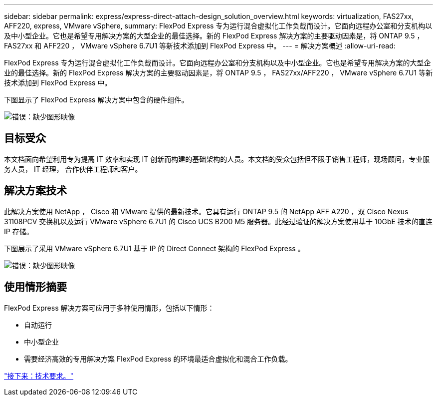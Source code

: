 ---
sidebar: sidebar 
permalink: express/express-direct-attach-design_solution_overview.html 
keywords: virtualization, FAS27xx, AFF220, express, VMware vSphere, 
summary: FlexPod Express 专为运行混合虚拟化工作负载而设计。它面向远程办公室和分支机构以及中小型企业。它也是希望专用解决方案的大型企业的最佳选择。新的 FlexPod Express 解决方案的主要驱动因素是，将 ONTAP 9.5 ， FAS27xx 和 AFF220 ， VMware vSphere 6.7U1 等新技术添加到 FlexPod Express 中。 
---
= 解决方案概述
:allow-uri-read: 


[role="lead"]
FlexPod Express 专为运行混合虚拟化工作负载而设计。它面向远程办公室和分支机构以及中小型企业。它也是希望专用解决方案的大型企业的最佳选择。新的 FlexPod Express 解决方案的主要驱动因素是，将 ONTAP 9.5 ， FAS27xx/AFF220 ， VMware vSphere 6.7U1 等新技术添加到 FlexPod Express 中。

下图显示了 FlexPod Express 解决方案中包含的硬件组件。

image:express-direct-attach-design_image2.png["错误：缺少图形映像"]



== 目标受众

本文档面向希望利用专为提高 IT 效率和实现 IT 创新而构建的基础架构的人员。本文档的受众包括但不限于销售工程师，现场顾问，专业服务人员， IT 经理， 合作伙伴工程师和客户。



== 解决方案技术

此解决方案使用 NetApp ， Cisco 和 VMware 提供的最新技术。它具有运行 ONTAP 9.5 的 NetApp AFF A220 ，双 Cisco Nexus 31108PCV 交换机以及运行 VMware vSphere 6.7U1 的 Cisco UCS B200 M5 服务器。此经过验证的解决方案使用基于 10GbE 技术的直连 IP 存储。

下图展示了采用 VMware vSphere 6.7U1 基于 IP 的 Direct Connect 架构的 FlexPod Express 。

image:express-direct-attach-design_image3.png["错误：缺少图形映像"]



== 使用情形摘要

FlexPod Express 解决方案可应用于多种使用情形，包括以下情形：

* 自动运行
* 中小型企业
* 需要经济高效的专用解决方案 FlexPod Express 的环境最适合虚拟化和混合工作负载。


link:express-direct-attach-design_technology_requirements.html["接下来：技术要求。"]
